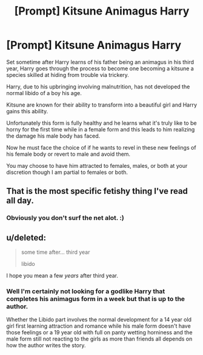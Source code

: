 #+TITLE: [Prompt] Kitsune Animagus Harry

* [Prompt] Kitsune Animagus Harry
:PROPERTIES:
:Author: Muroshi9
:Score: 1
:DateUnix: 1577313898.0
:DateShort: 2019-Dec-26
:FlairText: Prompt
:END:
Set sometime after Harry learns of his father being an animagus in his third year, Harry goes through the process to become one becoming a kitsune a species skilled at hiding from trouble via trickery.

Harry, due to his upbringing involving malnutrition, has not developed the normal libido of a boy his age.

Kitsune are known for their ability to transform into a beautiful girl and Harry gains this ability.

Unfortunately this form is fully healthy and he learns what it's truly like to be horny for the first time while in a female form and this leads to him realizing the damage his male body has faced.

Now he must face the choice of if he wants to revel in these new feelings of his female body or revert to male and avoid them.

You may choose to have him attracted to females, males, or both at your discretion though I am partial to females or both.


** That is the most specific fetishy thing I've read all day.
:PROPERTIES:
:Author: JdubCT
:Score: 12
:DateUnix: 1577316688.0
:DateShort: 2019-Dec-26
:END:

*** Obviously you don't surf the net alot. :)
:PROPERTIES:
:Author: eislor
:Score: 4
:DateUnix: 1577320326.0
:DateShort: 2019-Dec-26
:END:


** u/deleted:
#+begin_quote
  some time after... third year

  libido
#+end_quote

I hope you mean a few /years/ after third year.
:PROPERTIES:
:Score: 5
:DateUnix: 1577329973.0
:DateShort: 2019-Dec-26
:END:

*** Well I'm certainly not looking for a godlike Harry that completes his animagus form in a week but that is up to the author.

Whether the Libido part involves the normal development for a 14 year old girl first learning attraction and romance while his male form doesn't have those feelings or a 19 year old with full on panty wetting horniness and the male form still not reacting to the girls as more than friends all depends on how the author writes the story.
:PROPERTIES:
:Author: Muroshi9
:Score: 1
:DateUnix: 1577469746.0
:DateShort: 2019-Dec-27
:END:
